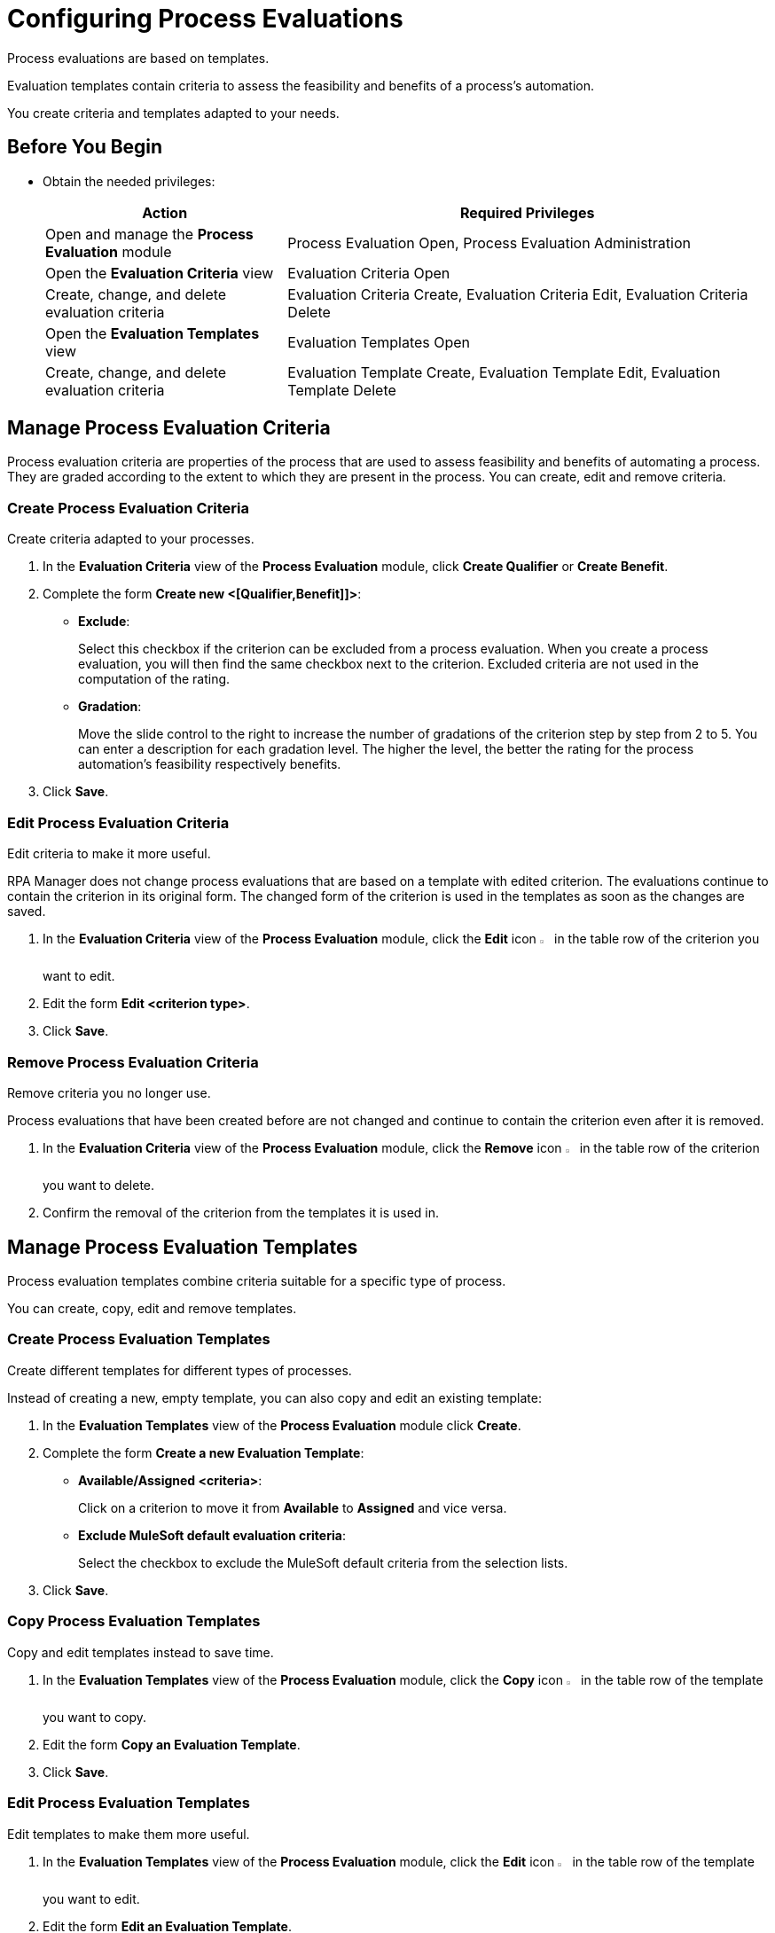 = Configuring Process Evaluations

Process evaluations are based on templates.

Evaluation templates contain criteria to assess the feasibility and benefits of a process’s automation.

You create criteria and templates adapted to your needs.

== Before You Begin

* Obtain the needed privileges:
+
[cols="1,2"]
|===
|*Action* |*Required Privileges*

|Open and manage the *Process Evaluation* module
|Process Evaluation Open, Process Evaluation Administration

|Open the *Evaluation Criteria* view
|Evaluation Criteria Open

|Create, change, and delete evaluation criteria
|Evaluation Criteria Create, Evaluation Criteria Edit, Evaluation Criteria Delete

|Open the *Evaluation Templates* view
|Evaluation Templates Open

|Create, change, and delete evaluation criteria
|Evaluation Template Create, Evaluation Template Edit, Evaluation Template Delete

|===

== Manage Process Evaluation Criteria

Process evaluation criteria are properties of the process that are used to assess feasibility and benefits of automating a process. They are graded according to the extent to which they are present in the process. You can create, edit and remove criteria.

=== Create Process Evaluation Criteria

Create criteria adapted to your processes.

. In the *Evaluation Criteria* view of the *Process Evaluation* module, click *Create Qualifier* or *Create Benefit*.
. Complete the form *Create new <[Qualifier,Benefit]]>*:
* *Exclude*:
+
Select this checkbox if the criterion can be excluded from a process evaluation.
When you create a process evaluation, you will then find the same checkbox next to the criterion. Excluded criteria are not used in the computation of the rating.
* *Gradation*:
+
Move the slide control to the right to increase the number of gradations of the criterion step by step from 2 to 5. You can enter a description for each gradation level. The higher the level, the better the rating for the process automation's feasibility respectively benefits.
. Click *Save*.

=== Edit Process Evaluation Criteria

Edit criteria to make it more useful.

RPA Manager does not change process evaluations that are based on a template with edited criterion. The evaluations continue to contain the criterion in its original form.
The changed form of the criterion is used in the templates as soon as the changes are saved.

. In the *Evaluation Criteria* view of the *Process Evaluation* module, click the *Edit* icon image:edit-icon.png[pen-to-square symbol,1.5%,1.5%] in the table row of the criterion you want to edit.
. Edit the form *Edit <criterion type>*.
. Click *Save*.

=== Remove Process Evaluation Criteria

Remove criteria you no longer use.

Process evaluations that have been created before are not changed and continue to contain the criterion even after it is removed.

. In the *Evaluation Criteria* view of the *Process Evaluation* module, click the *Remove* icon image:delete-icon.png[trash symbol,1.5%,1.5%] in the table row of the criterion you want to delete.
. Confirm the removal of the criterion from the templates it is used in.

== Manage Process Evaluation Templates

Process evaluation templates combine criteria suitable for a specific type of process.

You can create, copy, edit and remove templates.

=== Create Process Evaluation Templates

Create different templates for different types of processes.

Instead of creating a new, empty template, you can also copy and edit an existing template:

. In the *Evaluation Templates* view of the *Process Evaluation* module click *Create*.
. Complete the form *Create a new Evaluation Template*:
* *Available/Assigned <criteria>*:
+
Click on a criterion to move it from *Available* to *Assigned* and vice versa.
* *Exclude MuleSoft default evaluation criteria*:
+
Select the checkbox to exclude the MuleSoft default criteria from the selection lists.
. Click *Save*.

=== Copy Process Evaluation Templates

Copy and edit templates instead to save time.

. In the *Evaluation Templates* view of the *Process Evaluation* module, click the *Copy* icon image:copy-icon.png[copy symbol,1.5%,1.5%] in the table row of the template you want to copy.
. Edit the form *Copy an Evaluation Template*.
. Click *Save*.

=== Edit Process Evaluation Templates

Edit templates to make them more useful.

. In the *Evaluation Templates* view of the *Process Evaluation* module, click the *Edit* icon image:edit-icon.png[pen-to-square symbol,1.5%,1.5%] in the table row of the template you want to edit.
. Edit the form *Edit an Evaluation Template*.
. Click *Save*.

=== Remove Process Evaluation Templates

Remove templates you no longer use.

Evaluations of a process that use a removed template are not changed.

. In the *Evaluation Templates* view of the *Process Evaluation* module, click the *Remove* icon image:delete-icon.png[trash symbol,1.5%,1.5%] in the table row of the template you want to delete.
. Confirm the removal of the template.

== See Also

//* xref:manager-.adoc[Assigning Privileges to a User]
* xref:processevaluation-overview.adoc[Process Evaluation]
* xref:processevaluation-consider.adoc[Considering Which Processes to Automate]
//* xref:processevaluation-configure.adoc[Configuring Process Evaluations]
* xref:processevaluation-propose.adoc[Proposing a Process Candidate for Automation]
* xref:processevaluation-approve.adoc[Approving a Process for Automation]

